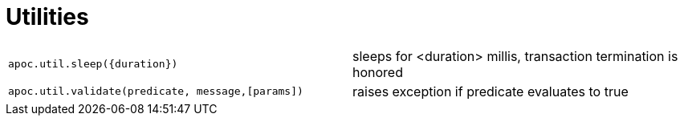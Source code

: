 [[utility-functions]]
= Utilities
:description: This section describes functions for validating predicates, and sleeping a query.

[cols="5m,5"]
|===
| apoc.util.sleep(\{duration}) | sleeps for <duration> millis, transaction termination is honored
| apoc.util.validate(predicate, message,[params]) | raises exception if predicate evaluates to true
|===
